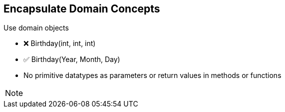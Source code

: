 
== Encapsulate Domain Concepts

Use domain objects

- ❌ Birthday(int, int, int)
- ✅ Birthday(Year, Month, Day)

- No primitive datatypes as parameters or return values in methods or functions


[NOTE.speaker]
--
--
